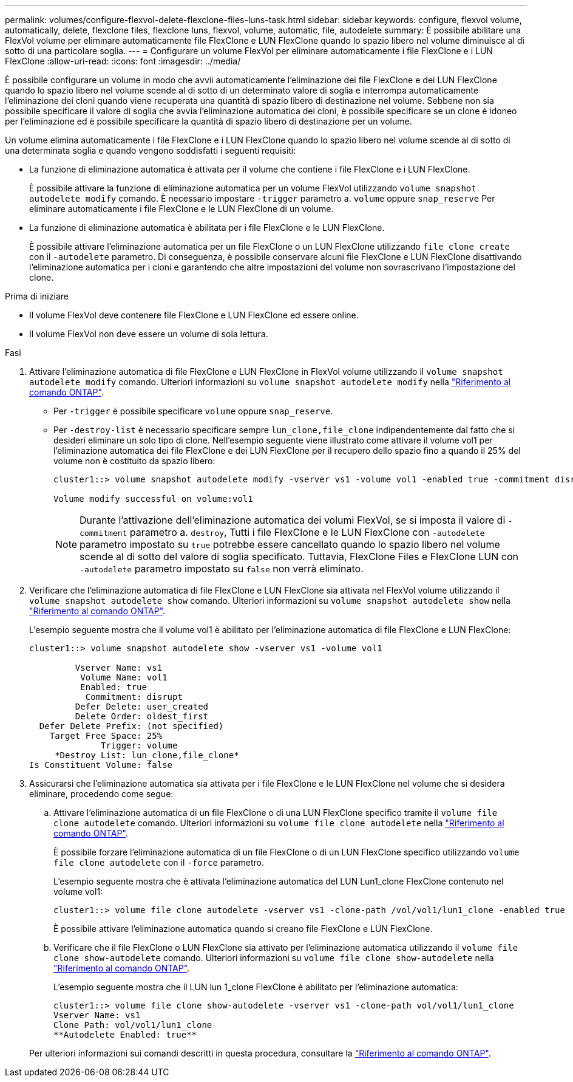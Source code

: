 ---
permalink: volumes/configure-flexvol-delete-flexclone-files-luns-task.html 
sidebar: sidebar 
keywords: configure, flexvol volume, automatically, delete, flexclone files, flexclone luns, flexvol, volume, automatic, file, autodelete 
summary: È possibile abilitare una FlexVol volume per eliminare automaticamente file FlexClone e LUN FlexClone quando lo spazio libero nel volume diminuisce al di sotto di una particolare soglia. 
---
= Configurare un volume FlexVol per eliminare automaticamente i file FlexClone e i LUN FlexClone
:allow-uri-read: 
:icons: font
:imagesdir: ../media/


[role="lead"]
È possibile configurare un volume in modo che avvii automaticamente l'eliminazione dei file FlexClone e dei LUN FlexClone quando lo spazio libero nel volume scende al di sotto di un determinato valore di soglia e interrompa automaticamente l'eliminazione dei cloni quando viene recuperata una quantità di spazio libero di destinazione nel volume. Sebbene non sia possibile specificare il valore di soglia che avvia l'eliminazione automatica dei cloni, è possibile specificare se un clone è idoneo per l'eliminazione ed è possibile specificare la quantità di spazio libero di destinazione per un volume.

Un volume elimina automaticamente i file FlexClone e i LUN FlexClone quando lo spazio libero nel volume scende al di sotto di una determinata soglia e quando vengono soddisfatti i seguenti requisiti:

* La funzione di eliminazione automatica è attivata per il volume che contiene i file FlexClone e i LUN FlexClone.
+
È possibile attivare la funzione di eliminazione automatica per un volume FlexVol utilizzando `volume snapshot autodelete modify` comando. È necessario impostare `-trigger` parametro a. `volume` oppure `snap_reserve` Per eliminare automaticamente i file FlexClone e le LUN FlexClone di un volume.

* La funzione di eliminazione automatica è abilitata per i file FlexClone e le LUN FlexClone.
+
È possibile attivare l'eliminazione automatica per un file FlexClone o un LUN FlexClone utilizzando `file clone create` con il `-autodelete` parametro. Di conseguenza, è possibile conservare alcuni file FlexClone e LUN FlexClone disattivando l'eliminazione automatica per i cloni e garantendo che altre impostazioni del volume non sovrascrivano l'impostazione del clone.



.Prima di iniziare
* Il volume FlexVol deve contenere file FlexClone e LUN FlexClone ed essere online.
* Il volume FlexVol non deve essere un volume di sola lettura.


.Fasi
. Attivare l'eliminazione automatica di file FlexClone e LUN FlexClone in FlexVol volume utilizzando il `volume snapshot autodelete modify` comando. Ulteriori informazioni su `volume snapshot autodelete modify` nella link:https://docs.netapp.com/us-en/ontap-cli/volume-snapshot-autodelete-modify.html["Riferimento al comando ONTAP"^].
+
** Per `-trigger` è possibile specificare `volume` oppure `snap_reserve`.
** Per `-destroy-list` è necessario specificare sempre `lun_clone,file_clone` indipendentemente dal fatto che si desideri eliminare un solo tipo di clone. Nell'esempio seguente viene illustrato come attivare il volume vol1 per l'eliminazione automatica dei file FlexClone e dei LUN FlexClone per il recupero dello spazio fino a quando il 25% del volume non è costituito da spazio libero:
+
[listing]
----
cluster1::> volume snapshot autodelete modify -vserver vs1 -volume vol1 -enabled true -commitment disrupt -trigger volume -target-free-space 25 -destroy-list lun_clone,file_clone

Volume modify successful on volume:vol1
----
+
[NOTE]
====
Durante l'attivazione dell'eliminazione automatica dei volumi FlexVol, se si imposta il valore di `-commitment` parametro a. `destroy`, Tutti i file FlexClone e le LUN FlexClone con `-autodelete` parametro impostato su `true` potrebbe essere cancellato quando lo spazio libero nel volume scende al di sotto del valore di soglia specificato. Tuttavia, FlexClone Files e FlexClone LUN con `-autodelete` parametro impostato su `false` non verrà eliminato.

====


. Verificare che l'eliminazione automatica di file FlexClone e LUN FlexClone sia attivata nel FlexVol volume utilizzando il `volume snapshot autodelete show` comando. Ulteriori informazioni su `volume snapshot autodelete show` nella link:https://docs.netapp.com/us-en/ontap-cli/volume-snapshot-autodelete-show.html["Riferimento al comando ONTAP"^].
+
L'esempio seguente mostra che il volume vol1 è abilitato per l'eliminazione automatica di file FlexClone e LUN FlexClone:

+
[listing]
----
cluster1::> volume snapshot autodelete show -vserver vs1 -volume vol1

         Vserver Name: vs1
          Volume Name: vol1
          Enabled: true
           Commitment: disrupt
         Defer Delete: user_created
         Delete Order: oldest_first
  Defer Delete Prefix: (not specified)
    Target Free Space: 25%
              Trigger: volume
     *Destroy List: lun_clone,file_clone*
Is Constituent Volume: false
----
. Assicurarsi che l'eliminazione automatica sia attivata per i file FlexClone e le LUN FlexClone nel volume che si desidera eliminare, procedendo come segue:
+
.. Attivare l'eliminazione automatica di un file FlexClone o di una LUN FlexClone specifico tramite il `volume file clone autodelete` comando. Ulteriori informazioni su `volume file clone autodelete` nella link:https://docs.netapp.com/us-en/ontap-cli/volume-file-clone-autodelete.html["Riferimento al comando ONTAP"^].
+
È possibile forzare l'eliminazione automatica di un file FlexClone o di un LUN FlexClone specifico utilizzando `volume file clone autodelete` con il `-force` parametro.

+
L'esempio seguente mostra che è attivata l'eliminazione automatica del LUN Lun1_clone FlexClone contenuto nel volume vol1:

+
[listing]
----
cluster1::> volume file clone autodelete -vserver vs1 -clone-path /vol/vol1/lun1_clone -enabled true
----
+
È possibile attivare l'eliminazione automatica quando si creano file FlexClone e LUN FlexClone.

.. Verificare che il file FlexClone o LUN FlexClone sia attivato per l'eliminazione automatica utilizzando il `volume file clone show-autodelete` comando. Ulteriori informazioni su `volume file clone show-autodelete` nella link:https://docs.netapp.com/us-en/ontap-cli/volume-file-clone-show-autodelete.html["Riferimento al comando ONTAP"^].
+
L'esempio seguente mostra che il LUN lun 1_clone FlexClone è abilitato per l'eliminazione automatica:

+
[listing]
----
cluster1::> volume file clone show-autodelete -vserver vs1 -clone-path vol/vol1/lun1_clone
Vserver Name: vs1
Clone Path: vol/vol1/lun1_clone
**Autodelete Enabled: true**
----


+
Per ulteriori informazioni sui comandi descritti in questa procedura, consultare la link:https://docs.netapp.com/us-en/ontap-cli/["Riferimento al comando ONTAP"^].


